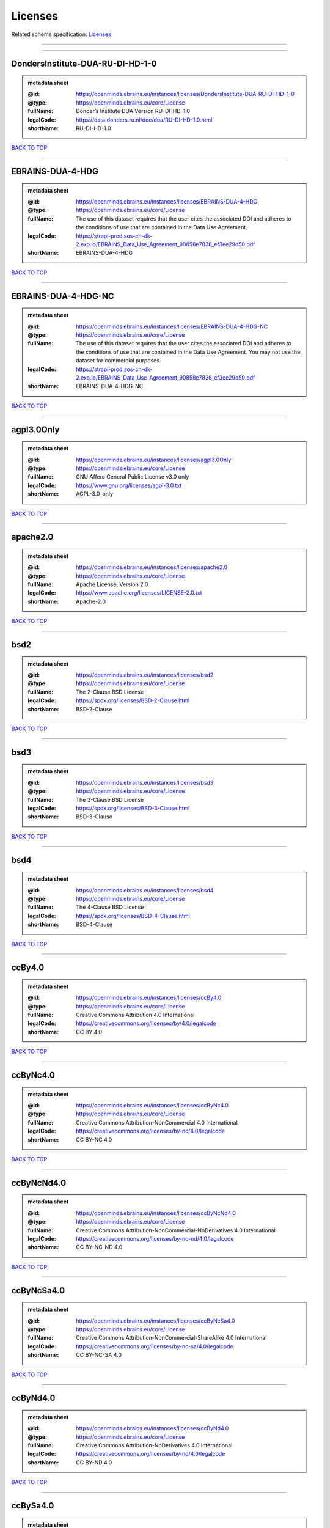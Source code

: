 ########
Licenses
########

Related schema specification: `Licenses <https://openminds-documentation.readthedocs.io/en/latest/schema_specifications/core/data/license/licenses.html>`_

------------

------------

DondersInstitute-DUA-RU-DI-HD-1-0
---------------------------------

.. admonition:: metadata sheet

   :@id: https://openminds.ebrains.eu/instances/licenses/DondersInstitute-DUA-RU-DI-HD-1-0
   :@type: https://openminds.ebrains.eu/core/License
   :fullName: Donder’s Institute DUA Version RU-DI-HD-1.0
   :legalCode: https://data.donders.ru.nl/doc/dua/RU-DI-HD-1.0.html
   :shortName: RU-DI-HD-1.0

`BACK TO TOP <Licenses_>`_

------------

EBRAINS-DUA-4-HDG
-----------------

.. admonition:: metadata sheet

   :@id: https://openminds.ebrains.eu/instances/licenses/EBRAINS-DUA-4-HDG
   :@type: https://openminds.ebrains.eu/core/License
   :fullName: The use of this dataset requires that the user cites the associated DOI and adheres to the conditions of use that are contained in the Data Use Agreement.
   :legalCode: https://strapi-prod.sos-ch-dk-2.exo.io/EBRAINS_Data_Use_Agreement_90858e7836_ef3ee29d50.pdf
   :shortName: EBRAINS-DUA-4-HDG

`BACK TO TOP <Licenses_>`_

------------

EBRAINS-DUA-4-HDG-NC
--------------------

.. admonition:: metadata sheet

   :@id: https://openminds.ebrains.eu/instances/licenses/EBRAINS-DUA-4-HDG-NC
   :@type: https://openminds.ebrains.eu/core/License
   :fullName: The use of this dataset requires that the user cites the associated DOI and adheres to the conditions of use that are contained in the Data Use Agreement. You may not use the dataset for commercial purposes.
   :legalCode: https://strapi-prod.sos-ch-dk-2.exo.io/EBRAINS_Data_Use_Agreement_90858e7836_ef3ee29d50.pdf
   :shortName: EBRAINS-DUA-4-HDG-NC

`BACK TO TOP <Licenses_>`_

------------

agpl3.0Only
-----------

.. admonition:: metadata sheet

   :@id: https://openminds.ebrains.eu/instances/licenses/agpl3.0Only
   :@type: https://openminds.ebrains.eu/core/License
   :fullName: GNU Affero General Public License v3.0 only
   :legalCode: https://www.gnu.org/licenses/agpl-3.0.txt
   :shortName: AGPL-3.0-only

`BACK TO TOP <Licenses_>`_

------------

apache2.0
---------

.. admonition:: metadata sheet

   :@id: https://openminds.ebrains.eu/instances/licenses/apache2.0
   :@type: https://openminds.ebrains.eu/core/License
   :fullName: Apache License, Version 2.0
   :legalCode: https://www.apache.org/licenses/LICENSE-2.0.txt
   :shortName: Apache-2.0

`BACK TO TOP <Licenses_>`_

------------

bsd2
----

.. admonition:: metadata sheet

   :@id: https://openminds.ebrains.eu/instances/licenses/bsd2
   :@type: https://openminds.ebrains.eu/core/License
   :fullName: The 2-Clause BSD License
   :legalCode: https://spdx.org/licenses/BSD-2-Clause.html
   :shortName: BSD-2-Clause

`BACK TO TOP <Licenses_>`_

------------

bsd3
----

.. admonition:: metadata sheet

   :@id: https://openminds.ebrains.eu/instances/licenses/bsd3
   :@type: https://openminds.ebrains.eu/core/License
   :fullName: The 3-Clause BSD License
   :legalCode: https://spdx.org/licenses/BSD-3-Clause.html
   :shortName: BSD-3-Clause

`BACK TO TOP <Licenses_>`_

------------

bsd4
----

.. admonition:: metadata sheet

   :@id: https://openminds.ebrains.eu/instances/licenses/bsd4
   :@type: https://openminds.ebrains.eu/core/License
   :fullName: The 4-Clause BSD License
   :legalCode: https://spdx.org/licenses/BSD-4-Clause.html
   :shortName: BSD-4-Clause

`BACK TO TOP <Licenses_>`_

------------

ccBy4.0
-------

.. admonition:: metadata sheet

   :@id: https://openminds.ebrains.eu/instances/licenses/ccBy4.0
   :@type: https://openminds.ebrains.eu/core/License
   :fullName: Creative Commons Attribution 4.0 International
   :legalCode: https://creativecommons.org/licenses/by/4.0/legalcode
   :shortName: CC BY 4.0

`BACK TO TOP <Licenses_>`_

------------

ccByNc4.0
---------

.. admonition:: metadata sheet

   :@id: https://openminds.ebrains.eu/instances/licenses/ccByNc4.0
   :@type: https://openminds.ebrains.eu/core/License
   :fullName: Creative Commons Attribution-NonCommercial 4.0 International
   :legalCode: https://creativecommons.org/licenses/by-nc/4.0/legalcode
   :shortName: CC BY-NC 4.0

`BACK TO TOP <Licenses_>`_

------------

ccByNcNd4.0
-----------

.. admonition:: metadata sheet

   :@id: https://openminds.ebrains.eu/instances/licenses/ccByNcNd4.0
   :@type: https://openminds.ebrains.eu/core/License
   :fullName: Creative Commons Attribution-NonCommercial-NoDerivatives 4.0 International
   :legalCode: https://creativecommons.org/licenses/by-nc-nd/4.0/legalcode
   :shortName: CC BY-NC-ND 4.0

`BACK TO TOP <Licenses_>`_

------------

ccByNcSa4.0
-----------

.. admonition:: metadata sheet

   :@id: https://openminds.ebrains.eu/instances/licenses/ccByNcSa4.0
   :@type: https://openminds.ebrains.eu/core/License
   :fullName: Creative Commons Attribution-NonCommercial-ShareAlike 4.0 International
   :legalCode: https://creativecommons.org/licenses/by-nc-sa/4.0/legalcode
   :shortName: CC BY-NC-SA 4.0

`BACK TO TOP <Licenses_>`_

------------

ccByNd4.0
---------

.. admonition:: metadata sheet

   :@id: https://openminds.ebrains.eu/instances/licenses/ccByNd4.0
   :@type: https://openminds.ebrains.eu/core/License
   :fullName: Creative Commons Attribution-NoDerivatives 4.0 International
   :legalCode: https://creativecommons.org/licenses/by-nd/4.0/legalcode
   :shortName: CC BY-ND 4.0

`BACK TO TOP <Licenses_>`_

------------

ccBySa4.0
---------

.. admonition:: metadata sheet

   :@id: https://openminds.ebrains.eu/instances/licenses/ccBySa4.0
   :@type: https://openminds.ebrains.eu/core/License
   :fullName: Creative Commons Attribution-ShareAlike 4.0 International
   :legalCode: https://creativecommons.org/licenses/by-sa/4.0/legalcode
   :shortName: CC BY-SA 4.0

`BACK TO TOP <Licenses_>`_

------------

ccZero1.0
---------

.. admonition:: metadata sheet

   :@id: https://openminds.ebrains.eu/instances/licenses/ccZero1.0
   :@type: https://openminds.ebrains.eu/core/License
   :fullName: Creative Commons Zero 1.0 Universal
   :legalCode: https://creativecommons.org/publicdomain/zero/1.0/legalcode
   :shortName: CC0 1.0

`BACK TO TOP <Licenses_>`_

------------

cecill2.1
---------

.. admonition:: metadata sheet

   :@id: https://openminds.ebrains.eu/instances/licenses/cecill2.1
   :@type: https://openminds.ebrains.eu/core/License
   :fullName: CeCILL Free Software License Agreement v2.1
   :legalCode: https://spdx.org/licenses/CECILL-2.1.html
   :shortName: CECILL-2.1

`BACK TO TOP <Licenses_>`_

------------

eupl1.2
-------

.. admonition:: metadata sheet

   :@id: https://openminds.ebrains.eu/instances/licenses/eupl1.2
   :@type: https://openminds.ebrains.eu/core/License
   :fullName: European Union Public License 1.2
   :legalCode: https://joinup.ec.europa.eu/sites/default/files/custom-page/attachment/eupl_v1.2_en.pdf
   :shortName: EUPL-1.2

`BACK TO TOP <Licenses_>`_

------------

gpl1.0Only
----------

.. admonition:: metadata sheet

   :@id: https://openminds.ebrains.eu/instances/licenses/gpl1.0Only
   :@type: https://openminds.ebrains.eu/core/License
   :fullName: GNU General Public License v1.0 only
   :legalCode: https://www.gnu.org/licenses/old-licenses/gpl-1.0-standalone.html
   :shortName: GPL-1.0-only

`BACK TO TOP <Licenses_>`_

------------

gpl1.0OrLater
-------------

.. admonition:: metadata sheet

   :@id: https://openminds.ebrains.eu/instances/licenses/gpl1.0OrLater
   :@type: https://openminds.ebrains.eu/core/License
   :fullName: GNU General Public License v1.0 or later
   :legalCode: https://www.gnu.org/licenses/old-licenses/gpl-1.0-standalone.html
   :shortName: GPL-1.0-or-later

`BACK TO TOP <Licenses_>`_

------------

gpl2.0Only
----------

.. admonition:: metadata sheet

   :@id: https://openminds.ebrains.eu/instances/licenses/gpl2.0Only
   :@type: https://openminds.ebrains.eu/core/License
   :fullName: GNU General Public License v2.0 only
   :legalCode: https://www.gnu.org/licenses/old-licenses/gpl-2.0-standalone.html
   :shortName: GPL-2.0-only

`BACK TO TOP <Licenses_>`_

------------

gpl2.0OrLater
-------------

.. admonition:: metadata sheet

   :@id: https://openminds.ebrains.eu/instances/licenses/gpl2.0OrLater
   :@type: https://openminds.ebrains.eu/core/License
   :fullName: GNU General Public License v2.0 or later
   :legalCode: https://www.gnu.org/licenses/old-licenses/gpl-2.0-standalone.html
   :shortName: GPL-2.0-or-later

`BACK TO TOP <Licenses_>`_

------------

gpl3.0Only
----------

.. admonition:: metadata sheet

   :@id: https://openminds.ebrains.eu/instances/licenses/gpl3.0Only
   :@type: https://openminds.ebrains.eu/core/License
   :fullName: GNU General Public License v3.0 only
   :legalCode: https://www.gnu.org/licenses/gpl-3.0-standalone.html
   :shortName: GPL-3.0-only

`BACK TO TOP <Licenses_>`_

------------

gpl3.0OrLater
-------------

.. admonition:: metadata sheet

   :@id: https://openminds.ebrains.eu/instances/licenses/gpl3.0OrLater
   :@type: https://openminds.ebrains.eu/core/License
   :fullName: GNU General Public License v3.0 or later
   :legalCode: https://www.gnu.org/licenses/gpl-3.0-standalone.html
   :shortName: GPL-3.0-or-later

`BACK TO TOP <Licenses_>`_

------------

lgpl2.0Only
-----------

.. admonition:: metadata sheet

   :@id: https://openminds.ebrains.eu/instances/licenses/lgpl2.0Only
   :@type: https://openminds.ebrains.eu/core/License
   :fullName: GNU Library General Public License v2.0 only
   :legalCode: https://www.gnu.org/licenses/old-licenses/lgpl-2.0-standalone.html
   :shortName: LGPL-2.0-only

`BACK TO TOP <Licenses_>`_

------------

lgpl2.1Only
-----------

.. admonition:: metadata sheet

   :@id: https://openminds.ebrains.eu/instances/licenses/lgpl2.1Only
   :@type: https://openminds.ebrains.eu/core/License
   :fullName: GNU Lesser General Public License v2.1 only
   :legalCode: https://www.gnu.org/licenses/old-licenses/lgpl-2.1-standalone.html
   :shortName: LGPL-2.1-only

`BACK TO TOP <Licenses_>`_

------------

lgpl2.1OrLater
--------------

.. admonition:: metadata sheet

   :@id: https://openminds.ebrains.eu/instances/licenses/lgpl2.1OrLater
   :@type: https://openminds.ebrains.eu/core/License
   :fullName: GNU Lesser General Public License v2.1 or later
   :legalCode: https://www.gnu.org/licenses/old-licenses/lgpl-2.1-standalone.html
   :shortName: LGPL-2.1-or-later

`BACK TO TOP <Licenses_>`_

------------

lgpl3.0Only
-----------

.. admonition:: metadata sheet

   :@id: https://openminds.ebrains.eu/instances/licenses/lgpl3.0Only
   :@type: https://openminds.ebrains.eu/core/License
   :fullName: GNU Lesser General Public License v3.0 only
   :legalCode: https://www.gnu.org/licenses/lgpl-3.0-standalone.html
   :shortName: LGPL-3.0-only

`BACK TO TOP <Licenses_>`_

------------

lgpl3.0OrLater
--------------

.. admonition:: metadata sheet

   :@id: https://openminds.ebrains.eu/instances/licenses/lgpl3.0OrLater
   :@type: https://openminds.ebrains.eu/core/License
   :fullName: GNU Lesser General Public License v3.0 or later
   :legalCode: https://www.gnu.org/licenses/lgpl-3.0-standalone.html
   :shortName: LGPL-3.0-or-later

`BACK TO TOP <Licenses_>`_

------------

mit
---

.. admonition:: metadata sheet

   :@id: https://openminds.ebrains.eu/instances/licenses/mit
   :@type: https://openminds.ebrains.eu/core/License
   :fullName: The MIT license
   :legalCode: https://spdx.org/licenses/MIT.html
   :shortName: MIT

`BACK TO TOP <Licenses_>`_

------------

mpl2.0
------

.. admonition:: metadata sheet

   :@id: https://openminds.ebrains.eu/instances/licenses/mpl2.0
   :@type: https://openminds.ebrains.eu/core/License
   :fullName: Mozilla Public License 2.0
   :legalCode: https://www.mozilla.org/MPL/2.0/
   :shortName: MPL-2.0

`BACK TO TOP <Licenses_>`_

------------

